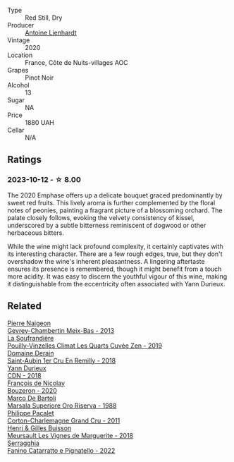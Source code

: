 #+attr_html: :class wine-main-image
[[file:/images/f4/23cba0-4948-4c56-9e02-75f459163960/2023-10-13-08-51-07-IMG-9813@512.webp]]

- Type :: Red Still, Dry
- Producer :: [[barberry:/producers/9f1b1924-7ee3-4343-b76c-8b63fe5ccd18][Antoine Lienhardt]]
- Vintage :: 2020
- Location :: France, Côte de Nuits-villages AOC
- Grapes :: Pinot Noir
- Alcohol :: 13
- Sugar :: NA
- Price :: 1880 UAH
- Cellar :: N/A

** Ratings

*** 2023-10-12 - ☆ 8.00

The 2020 Emphase offers up a delicate bouquet graced predominantly by sweet red fruits. This lively aroma is further complemented by the floral notes of peonies, painting a fragrant picture of a blossoming orchard. The palate closely follows, evoking the velvety consistency of kissel, underscored by a subtle bitterness reminiscent of dogwood or other herbaceous bitters.

While the wine might lack profound complexity, it certainly captivates with its interesting character. There are a few rough edges, true, but they don't overshadow the wine's inherent pleasantness. A lingering aftertaste ensures its presence is remembered, though it might benefit from a touch more acidity. It was easy to discern the youthful vigour of this wine, making it distinguishable from the eccentricity often associated with Yann Durieux.

** Related

#+begin_export html
<div class="flex-container">
  <a class="flex-item flex-item-left" href="/wines/03e47266-8b42-40a4-8950-713f20632838.html">
    <img class="flex-bottle" src="/images/03/e47266-8b42-40a4-8950-713f20632838/2023-10-13-08-53-36-IMG-9818@512.webp"></img>
    <section class="h">Pierre Naigeon</section>
    <section class="h text-bolder">Gevrey-Chambertin Meix-Bas - 2013</section>
  </a>

  <a class="flex-item flex-item-right" href="/wines/164a4ecb-6863-40e3-9d5b-3beee87cad16.html">
    <img class="flex-bottle" src="/images/16/4a4ecb-6863-40e3-9d5b-3beee87cad16/2023-10-13-08-47-10-IMG-9804@512.webp"></img>
    <section class="h">La Soufrandière</section>
    <section class="h text-bolder">Pouilly-Vinzelles Climat Les Quarts Cuvée Zen - 2019</section>
  </a>

  <a class="flex-item flex-item-left" href="/wines/3eeefc0c-c2cc-4f8a-80e7-e71bf1c06620.html">
    <img class="flex-bottle" src="/images/3e/eefc0c-c2cc-4f8a-80e7-e71bf1c06620/2023-10-13-08-44-05-IMG-9800@512.webp"></img>
    <section class="h">Domaine Derain</section>
    <section class="h text-bolder">Saint-Aubin 1er Cru En Remilly - 2018</section>
  </a>

  <a class="flex-item flex-item-right" href="/wines/477160d7-d33f-4602-b41f-c27bbbd20a4b.html">
    <img class="flex-bottle" src="/images/47/7160d7-d33f-4602-b41f-c27bbbd20a4b/2023-10-13-08-52-14-IMG-9816@512.webp"></img>
    <section class="h">Yann Durieux</section>
    <section class="h text-bolder">CDN - 2018</section>
  </a>

  <a class="flex-item flex-item-left" href="/wines/4972c06d-8ac0-488f-8d46-e96fb404ffcd.html">
    <img class="flex-bottle" src="/images/49/72c06d-8ac0-488f-8d46-e96fb404ffcd/2023-10-13-08-49-28-IMG-9810@512.webp"></img>
    <section class="h">François de Nicolay</section>
    <section class="h text-bolder">Bouzeron - 2020</section>
  </a>

  <a class="flex-item flex-item-right" href="/wines/57af1925-3592-42d2-a522-0654bd33f1f8.html">
    <img class="flex-bottle" src="/images/57/af1925-3592-42d2-a522-0654bd33f1f8/2023-10-13-08-57-23-IMG-9854@512.webp"></img>
    <section class="h">Marco De Bartoli</section>
    <section class="h text-bolder">Marsala Superiore Oro Riserva - 1988</section>
  </a>

  <a class="flex-item flex-item-left" href="/wines/785e693c-e1fc-45fe-93f0-119eddb6d6c7.html">
    <img class="flex-bottle" src="/images/78/5e693c-e1fc-45fe-93f0-119eddb6d6c7/2023-10-13-08-48-22-IMG-9808@512.webp"></img>
    <section class="h">Philippe Pacalet</section>
    <section class="h text-bolder">Corton-Charlemagne Grand Cru - 2011</section>
  </a>

  <a class="flex-item flex-item-right" href="/wines/9038017f-adc5-4695-be01-6a1935308467.html">
    <img class="flex-bottle" src="/images/90/38017f-adc5-4695-be01-6a1935308467/2023-10-13-08-42-15-IMG-9797@512.webp"></img>
    <section class="h">Henri & Gilles Buisson</section>
    <section class="h text-bolder">Meursault Les Vignes de Marguerite - 2018</section>
  </a>

  <a class="flex-item flex-item-left" href="/wines/a0ad8711-010f-4a1b-84d2-efb943411a88.html">
    <img class="flex-bottle" src="/images/a0/ad8711-010f-4a1b-84d2-efb943411a88/2023-10-13-08-55-23-IMG-9845@512.webp"></img>
    <section class="h">Serragghia</section>
    <section class="h text-bolder">Fanino Catarratto e Pignatello - 2022</section>
  </a>

</div>
#+end_export
